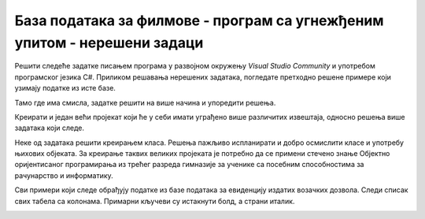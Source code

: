 База података за филмове - програм са угнежђеним упитом - нерешени задаци
=========================================================================

Решити следеће задатке писањем програма у развојном окружењу *Visual Studio Community* и употребом програмског језика C#. Приликом решавања нерешених задатака, погледате претходно решене примере који узимају податке из исте базе. 

Тамо где има смисла, задатке решити на више начина и упоредити решења.

Креирати и један већи пројекат који ће у себи имати уграђено више различитих извештаја, односно решења више задатака који следе. 

Неке од задатака решити креирањем класа. Решења пажљиво испланирати и добро осмислити класе и употребу њихових објеката. За креирање таквих великих пројеката је потребно да се примени стечено знање Објектно оријентисаног програмирања из трећег разреда гимназије за ученике са посебним способностима за рачунарство и информатику.

Сви примери који следе обрађују податке из базе података за евиденцију издатих возачких дозвола. Следи списак свих табела са колонама. Примарни кључеви су истакнути болд, а страни италик. 

.. image:: ../../_images/slika_321a.jpg
    :width: 780
    :align: center

.. questionnote::

    1. Приказати све глумце. 

.. questionnote::

    2. Приказати називе филмова. 

.. questionnote::

    3. Приказати називе филмова из одређене године. Приликом тестирања програма нека година буде 2012.

.. questionnote::

    4. Приказати називе филмова у којима глуми одређени глумац. Приликом тестирања програма нека глумица буде Jennifer Lawrence.

.. questionnote::

    5. Приказати жанр филма датог назива. Приликом тестирања програма нека назив филма буде „Hunger Games“.

.. questionnote::

    6. Приказати све филмове одређеног жанра. Приликом тестирања програма нека жанр буде „avantura“. 

.. questionnote::

    7. Приказати све глумце који су глумили у филмовима који припадају одређеном жанру. Приликом тестирања програма нека жанр буде „fantastika“. 

.. questionnote::

    8. Приказати све филмове који су истог жанра као и дати филм. Приликом тестирања програма нека дати филм буде „Hunger Games“.

.. questionnote::

    9. Омогућити додавање података о новом жанру.  
